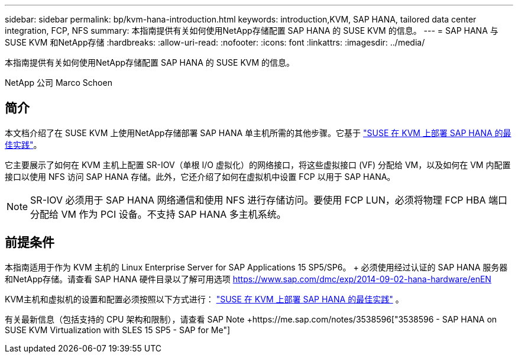 ---
sidebar: sidebar 
permalink: bp/kvm-hana-introduction.html 
keywords: introduction,KVM, SAP HANA, tailored data center integration, FCP, NFS 
summary: 本指南提供有关如何使用NetApp存储配置 SAP HANA 的 SUSE KVM 的信息。 
---
= SAP HANA 与 SUSE KVM 和NetApp存储
:hardbreaks:
:allow-uri-read: 
:nofooter: 
:icons: font
:linkattrs: 
:imagesdir: ../media/


[role="lead"]
本指南提供有关如何使用NetApp存储配置 SAP HANA 的 SUSE KVM 的信息。

NetApp 公司 Marco Schoen



== 简介

本文档介绍了在 SUSE KVM 上使用NetApp存储部署 SAP HANA 单主机所需的其他步骤。它基于 https://documentation.suse.com/sbp/sap-15/pdf/SBP-SLES4SAP-HANAonKVM-SLES15SP5_en.pdf["SUSE 在 KVM 上部署 SAP HANA 的最佳实践"]。

它主要展示了如何在 KVM 主机上配置 SR-IOV（单根 I/O 虚拟化）的网络接口，将这些虚拟接口 (VF) 分配给 VM，以及如何在 VM 内配置接口以使用 NFS 访问 SAP HANA 存储。此外，它还介绍了如何在虚拟机中设置 FCP 以用于 SAP HANA。


NOTE: SR-IOV 必须用于 SAP HANA 网络通信和使用 NFS 进行存储访问。要使用 FCP LUN，必须将物理 FCP HBA 端口分配给 VM 作为 PCI 设备。不支持 SAP HANA 多主机系统。



== 前提条件

本指南适用于作为 KVM 主机的 Linux Enterprise Server for SAP Applications 15 SP5/SP6。 + 必须使用经过认证的 SAP HANA 服务器和NetApp存储。请查看 SAP HANA 硬件目录以了解可用选项 https://www.sap.com/dmc/exp/2014-09-02-hana-hardware/enEN[]

KVM主机和虚拟机的设置和配置必须按照以下方式进行： https://documentation.suse.com/sbp/sap-15/pdf/SBP-SLES4SAP-HANAonKVM-SLES15SP5_en.pdf["SUSE 在 KVM 上部署 SAP HANA 的最佳实践"] 。

有关最新信息（包括支持的 CPU 架构和限制），请查看 SAP Note +https://me.sap.com/notes/3538596["3538596 - SAP HANA on SUSE KVM Virtualization with SLES 15 SP5 - SAP for Me"]
